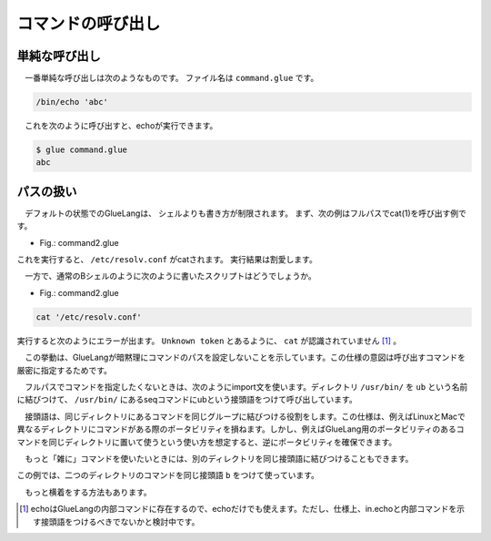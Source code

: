 ====================================
コマンドの呼び出し
====================================

単純な呼び出し
====================================

　一番単純な呼び出しは次のようなものです。
ファイル名は ``command.glue`` です。

.. code-block:: bash

        /bin/echo 'abc'

　これを次のように呼び出すと、echoが実行できます。

.. code-block:: bash

        $ glue command.glue 
        abc

パスの扱い
====================================

　デフォルトの状態でのGlueLangは、
シェルよりも書き方が制限されます。
まず、次の例はフルパスでcat(1)を呼び出す例です。

* Fig.: command2.glue

.. code-block:: bash
        /bin/cat '/etc/resolv.conf'

これを実行すると、 ``/etc/resolv.conf`` がcatされます。
実行結果は割愛します。


　一方で、通常のBシェルのように次のように書いたスクリプトはどうでしょうか。

* Fig.: command2.glue

.. code-block:: bash

	cat '/etc/resolv.conf'

実行すると次のようにエラーが出ます。
``Unknown token`` とあるように、 ``cat`` が認識されていません
[#internal_echo]_ 。

.. code-block:: bash
	:linenos:

	$ glue command2
	glue: script read error
	$ glue command2_ng.glue 
	
	Parse error at line 1, char 1
		line1: cat '/etc/resolv.conf'
		       ^
	
		Unknown token
		
		process_level 0
		exit_status 1
		pid 82246
	
　この挙動は、GlueLangが暗黙理にコマンドのパスを設定しないことを示しています。この仕様の意図は呼び出すコマンドを厳密に指定するためです。

　フルパスでコマンドを指定したくないときは、次のようにimport文を使います。ディレクトリ ``/usr/bin/`` を ``ub`` という名前に結びつけて、 ``/usr/bin/`` にあるseqコマンドにubという接頭語をつけて呼び出しています。


.. code-block:: bash
	:linenos:
	
	import /usr/bin/ as ub
	ub.seq '1' '5'

　接頭語は、同じディレクトリにあるコマンドを同じグループに結びつける役割をします。この仕様は、例えばLinuxとMacで異なるディレクトリにコマンドがある際のポータビリティを損ねます。しかし、例えばGlueLang用のポータビリティのあるコマンドを同じディレクトリに置いて使うという使い方を想定すると、逆にポータビリティを確保できます。

　もっと「雑に」コマンドを使いたいときには、別のディレクトリを同じ接頭語に結びつけることもできます。

.. code-block:: bash
	:linenos:
	
	import /bin/ as b
	import /usr/bin/ as b
	
	b.echo 'hoge'
	b.seq 1 10
	
この例では、二つのディレクトリのコマンドを同じ接頭語 ``b`` をつけて使っています。

　もっと横着をする方法もあります。

	
.. [#internal_echo] echoはGlueLangの内部コマンドに存在するので、echoだけでも使えます。ただし、仕様上、in.echoと内部コマンドを示す接頭語をつけるべきでないかと検討中です。
